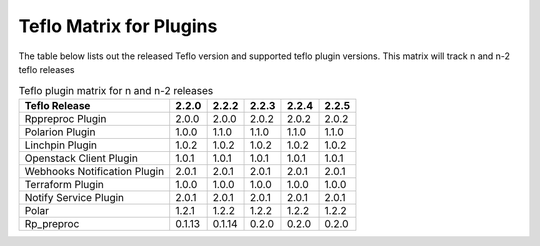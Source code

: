 
.. _cbn_plugin_matrix_1:

Teflo Matrix for Plugins
+++++++++++++++++++++++++

The table below lists out the released Teflo version and supported teflo plugin versions. This matrix will track
n and n-2 teflo releases

.. list-table:: Teflo plugin matrix for n and n-2 releases
    :widths: auto
    :header-rows: 1

    *   - Teflo Release
        - 2.2.0
        - 2.2.2
        - 2.2.3
        - 2.2.4
        - 2.2.5

    *   - Rppreproc Plugin
        - 2.0.0
        - 2.0.0
        - 2.0.2
        - 2.0.2
        - 2.0.2

    *   - Polarion Plugin
        - 1.0.0
        - 1.1.0
        - 1.1.0
        - 1.1.0
        - 1.1.0

    *   - Linchpin Plugin
        - 1.0.2
        - 1.0.2
        - 1.0.2
        - 1.0.2
        - 1.0.2

    *   - Openstack Client Plugin
        - 1.0.1
        - 1.0.1
        - 1.0.1
        - 1.0.1
        - 1.0.1

    *   - Webhooks Notification Plugin
        - 2.0.1
        - 2.0.1
        - 2.0.1
        - 2.0.1
        - 2.0.1

    *   - Terraform Plugin
        - 1.0.0
        - 1.0.0
        - 1.0.0
        - 1.0.0
        - 1.0.0

    *   - Notify Service Plugin
        - 2.0.1
        - 2.0.1
        - 2.0.1
        - 2.0.1
        - 2.0.1

    *   - Polar
        - 1.2.1
        - 1.2.2
        - 1.2.2
        - 1.2.2
        - 1.2.2

    *   - Rp_preproc
        - 0.1.13
        - 0.1.14
        - 0.2.0
        - 0.2.0
        - 0.2.0
